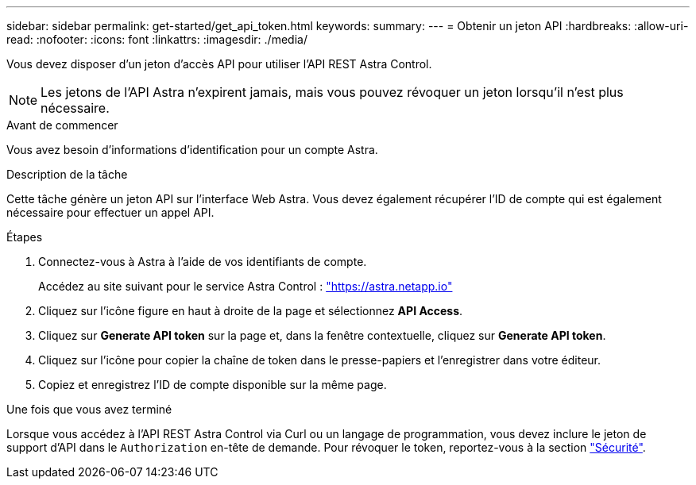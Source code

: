 ---
sidebar: sidebar 
permalink: get-started/get_api_token.html 
keywords:  
summary:  
---
= Obtenir un jeton API
:hardbreaks:
:allow-uri-read: 
:nofooter: 
:icons: font
:linkattrs: 
:imagesdir: ./media/


[role="lead"]
Vous devez disposer d'un jeton d'accès API pour utiliser l'API REST Astra Control.


NOTE: Les jetons de l'API Astra n'expirent jamais, mais vous pouvez révoquer un jeton lorsqu'il n'est plus nécessaire.

.Avant de commencer
Vous avez besoin d'informations d'identification pour un compte Astra.

.Description de la tâche
Cette tâche génère un jeton API sur l'interface Web Astra. Vous devez également récupérer l'ID de compte qui est également nécessaire pour effectuer un appel API.

.Étapes
. Connectez-vous à Astra à l'aide de vos identifiants de compte.
+
Accédez au site suivant pour le service Astra Control : https://astra.netapp.io/["https://astra.netapp.io"^]

. Cliquez sur l'icône figure en haut à droite de la page et sélectionnez *API Access*.
. Cliquez sur *Generate API token* sur la page et, dans la fenêtre contextuelle, cliquez sur *Generate API token*.
. Cliquez sur l'icône pour copier la chaîne de token dans le presse-papiers et l'enregistrer dans votre éditeur.
. Copiez et enregistrez l'ID de compte disponible sur la même page.


.Une fois que vous avez terminé
Lorsque vous accédez à l'API REST Astra Control via Curl ou un langage de programmation, vous devez inclure le jeton de support d'API dans le `Authorization` en-tête de demande. Pour révoquer le token, reportez-vous à la section link:../additional/security.html["Sécurité"].
